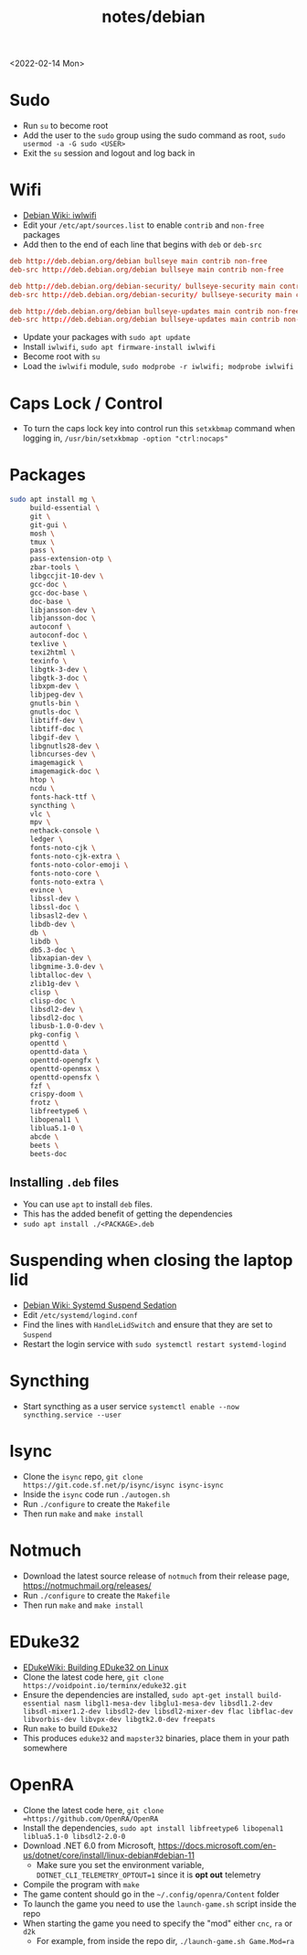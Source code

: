 #+title: notes/debian
<2022-02-14 Mon>
* Sudo
- Run =su= to become root
- Add the user to the =sudo= group using the sudo command as root, =sudo usermod -a -G sudo <USER>=
- Exit the =su= session and logout and log back in
* Wifi
- [[https://wiki.debian.org/iwlwifi][Debian Wiki: iwlwifi]]
- Edit your =/etc/apt/sources.list= to enable =contrib= and =non-free= packages
- Add then to the end of each line that begins with =deb= or =deb-src=
#+begin_src conf
deb http://deb.debian.org/debian bullseye main contrib non-free
deb-src http://deb.debian.org/debian bullseye main contrib non-free

deb http://deb.debian.org/debian-security/ bullseye-security main contrib non-free
deb-src http://deb.debian.org/debian-security/ bullseye-security main contrib non-free

deb http://deb.debian.org/debian bullseye-updates main contrib non-free
deb-src http://deb.debian.org/debian bullseye-updates main contrib non-free
#+end_src
- Update your packages with =sudo apt update=
- Install =iwlwifi=, =sudo apt firmware-install iwlwifi=
- Become root with =su=
- Load the =iwlwifi= module, =sudo modprobe -r iwlwifi; modprobe iwlwifi=
* Caps Lock / Control
- To turn the caps lock key into control run this =setxkbmap= command when logging in, =/usr/bin/setxkbmap -option "ctrl:nocaps"=
* Packages
#+begin_src sh
  sudo apt install mg \
       build-essential \
       git \
       git-gui \
       mosh \
       tmux \
       pass \
       pass-extension-otp \
       zbar-tools \
       libgccjit-10-dev \
       gcc-doc \
       gcc-doc-base \
       doc-base \
       libjansson-dev \
       libjansson-doc \
       autoconf \
       autoconf-doc \
       texlive \
       texi2html \
       texinfo \
       libgtk-3-dev \
       libgtk-3-doc \
       libxpm-dev \
       libjpeg-dev \
       gnutls-bin \
       gnutls-doc \
       libtiff-dev \
       libtiff-doc \
       libgif-dev \
       libgnutls28-dev \
       libncurses-dev \
       imagemagick \
       imagemagick-doc \
       htop \
       ncdu \
       fonts-hack-ttf \
       syncthing \
       vlc \
       mpv \
       nethack-console \
       ledger \
       fonts-noto-cjk \
       fonts-noto-cjk-extra \
       fonts-noto-color-emoji \
       fonts-noto-core \
       fonts-noto-extra \
       evince \
       libssl-dev \
       libssl-doc \
       libsasl2-dev \
       libdb-dev \
       db \
       libdb \
       db5.3-doc \
       libxapian-dev \
       libgmime-3.0-dev \
       libtalloc-dev \
       zlib1g-dev \
       clisp \
       clisp-doc \
       libsdl2-dev \
       libsdl2-doc \
       libusb-1.0-0-dev \
       pkg-config \
       openttd \
       openttd-data \
       openttd-opengfx \
       openttd-openmsx \
       openttd-opensfx \
       fzf \
       crispy-doom \
       frotz \
       libfreetype6 \
       libopenal1 \
       liblua5.1-0 \
       abcde \
       beets \
       beets-doc
#+end_src
** Installing =.deb= files
- You can use =apt= to install =deb= files.
- This has the added benefit of getting the dependencies
- =sudo apt install ./<PACKAGE>.deb=
* Suspending when closing the laptop lid
- [[https://wiki.debian.org/SystemdSuspendSedation][Debian Wiki: Systemd Suspend Sedation]]
- Edit =/etc/systemd/logind.conf=
- Find the lines with =HandleLidSwitch= and ensure that they are set to =Suspend=
- Restart the login service with =sudo systemctl restart systemd-logind=
* Syncthing
- Start syncthing as a user service =systemctl enable --now syncthing.service --user=
* Isync
- Clone the =isync= repo, =git clone https://git.code.sf.net/p/isync/isync isync-isync=
- Inside the =isync= code run =./autogen.sh=
- Run =./configure= to create the =Makefile=
- Then run =make= and =make install=
* Notmuch
- Download the latest source release of =notmuch= from their release page, https://notmuchmail.org/releases/
- Run =./configure= to create the =Makefile=
- Then run =make= and =make install=
* EDuke32
- [[https://wiki.eduke32.com/wiki/Building_EDuke32_on_Linux#Compiling_From_Source][EDukeWiki: Building EDuke32 on Linux]]
- Clone the latest code here, =git clone https://voidpoint.io/terminx/eduke32.git=
- Ensure the dependencies are installed, =sudo apt-get install build-essential nasm libgl1-mesa-dev libglu1-mesa-dev libsdl1.2-dev libsdl-mixer1.2-dev libsdl2-dev libsdl2-mixer-dev flac libflac-dev libvorbis-dev libvpx-dev libgtk2.0-dev freepats=
- Run =make= to build =EDuke32=
- This produces =eduke32= and =mapster32= binaries, place them in your path somewhere
* OpenRA
- Clone the latest code here, =git clone =https://github.com/OpenRA/OpenRA=
- Install the dependencies, =sudo apt install libfreetype6 libopenal1 liblua5.1-0 libsdl2-2.0-0=
- Download .NET 6.0 from Microsoft, https://docs.microsoft.com/en-us/dotnet/core/install/linux-debian#debian-11
  - Make sure you set the environment variable, =DOTNET_CLI_TELEMETRY_OPTOUT=1= since it is *opt out* telemetry
- Compile the program with =make=
- The game content should go in the =~/.config/openra/Content= folder
- To launch the game you need to use the =launch-game.sh= script inside the repo
- When starting the game you need to specify the "mod" either =cnc=, =ra= or =d2k=
  - For example, from inside the repo dir, =./launch-game.sh Game.Mod=ra=
